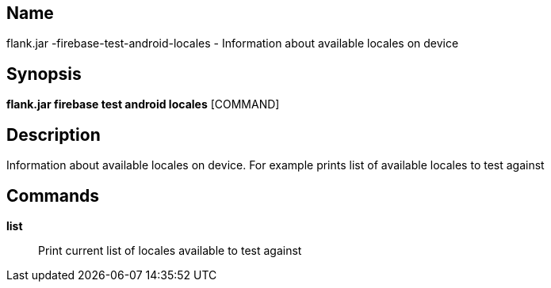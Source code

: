 // tag::picocli-generated-full-manpage[]

// tag::picocli-generated-man-section-name[]
== Name

flank.jar
-firebase-test-android-locales - Information about available locales on device

// end::picocli-generated-man-section-name[]

// tag::picocli-generated-man-section-synopsis[]
== Synopsis

*flank.jar
 firebase test android locales* [COMMAND]

// end::picocli-generated-man-section-synopsis[]

// tag::picocli-generated-man-section-description[]
== Description

Information about available locales on device. For example prints list of available locales to test against

// end::picocli-generated-man-section-description[]

// tag::picocli-generated-man-section-commands[]
== Commands

*list*::
  Print current list of locales available to test against

// end::picocli-generated-man-section-commands[]

// end::picocli-generated-full-manpage[]
